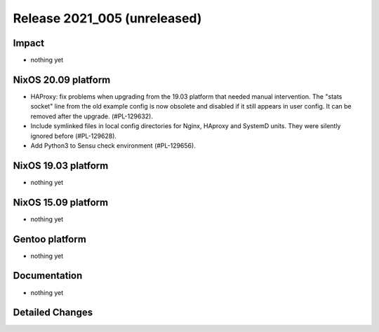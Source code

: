 .. XXX update on release :Publish Date: YYYY-MM-DD

Release 2021_005 (unreleased)
-----------------------------

Impact
^^^^^^

* nothing yet


NixOS 20.09 platform
^^^^^^^^^^^^^^^^^^^^

* HAProxy: fix problems when upgrading from the 19.03 platform that needed manual
  intervention. The "stats socket" line from the old example config is now obsolete
  and disabled if it still appears in user config. It can be removed after the
  upgrade. (#PL-129632).
* Include symlinked files in local config directories for Nginx, HAproxy and
  SystemD units. They were silently ignored before (#PL-129628).
* Add Python3 to Sensu check environment (#PL-129656).


NixOS 19.03 platform
^^^^^^^^^^^^^^^^^^^^

* nothing yet


NixOS 15.09 platform
^^^^^^^^^^^^^^^^^^^^

* nothing yet


Gentoo platform
^^^^^^^^^^^^^^^

* nothing yet


Documentation
^^^^^^^^^^^^^

* nothing yet

Detailed Changes
^^^^^^^^^^^^^^^^

.. vim: set spell spelllang=en:
